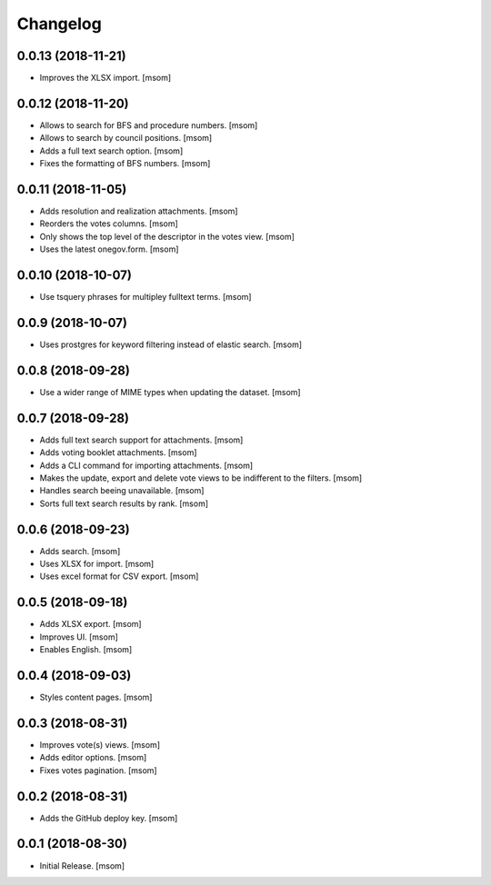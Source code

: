Changelog
---------
0.0.13 (2018-11-21)
~~~~~~~~~~~~~~~~~~~

- Improves the XLSX import.
  [msom]

0.0.12 (2018-11-20)
~~~~~~~~~~~~~~~~~~~

- Allows to search for BFS and procedure numbers.
  [msom]

- Allows to search by council positions.
  [msom]

- Adds a full text search option.
  [msom]

- Fixes the formatting of BFS numbers.
  [msom]

0.0.11 (2018-11-05)
~~~~~~~~~~~~~~~~~~~

- Adds resolution and realization attachments.
  [msom]

- Reorders the votes columns.
  [msom]

- Only shows the top level of the descriptor in the votes view.
  [msom]

- Uses the latest onegov.form.
  [msom]

0.0.10 (2018-10-07)
~~~~~~~~~~~~~~~~~~~

- Use tsquery phrases for multipley fulltext terms.
  [msom]

0.0.9 (2018-10-07)
~~~~~~~~~~~~~~~~~~~

- Uses prostgres for keyword filtering instead of elastic search.
  [msom]

0.0.8 (2018-09-28)
~~~~~~~~~~~~~~~~~~~

- Use a wider range of MIME types when updating the dataset.
  [msom]

0.0.7 (2018-09-28)
~~~~~~~~~~~~~~~~~~~

- Adds full text search support for attachments.
  [msom]

- Adds voting booklet attachments.
  [msom]

- Adds a CLI command for importing attachments.
  [msom]

- Makes the update, export and delete vote views to be indifferent to the filters.
  [msom]

- Handles search beeing unavailable.
  [msom]

- Sorts full text search results by rank.
  [msom]

0.0.6 (2018-09-23)
~~~~~~~~~~~~~~~~~~~

- Adds search.
  [msom]

- Uses XLSX for import.
  [msom]

- Uses excel format for CSV export.
  [msom]

0.0.5 (2018-09-18)
~~~~~~~~~~~~~~~~~~~

- Adds XLSX export.
  [msom]

- Improves UI.
  [msom]

- Enables English.
  [msom]

0.0.4 (2018-09-03)
~~~~~~~~~~~~~~~~~~~

- Styles content pages.
  [msom]

0.0.3 (2018-08-31)
~~~~~~~~~~~~~~~~~~~

- Improves vote(s) views.
  [msom]

- Adds editor options.
  [msom]

- Fixes votes pagination.
  [msom]

0.0.2 (2018-08-31)
~~~~~~~~~~~~~~~~~~~

- Adds the GitHub deploy key.
  [msom]

0.0.1 (2018-08-30)
~~~~~~~~~~~~~~~~~~~

- Initial Release.
  [msom]
